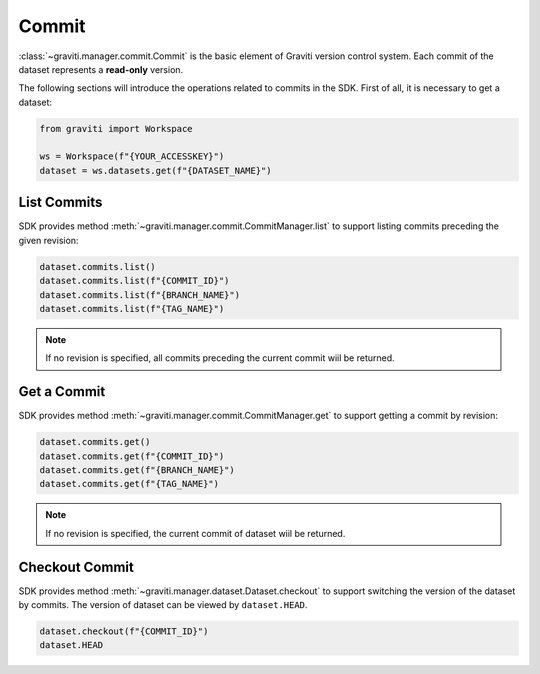 ..
 Copyright 2022 Graviti. Licensed under MIT License.
 
########
 Commit
########

:class:`~graviti.manager.commit.Commit` is the basic element of Graviti version control system.
Each commit of the dataset represents a **read-only** version.

The following sections will introduce the operations related to commits in the SDK.
First of all, it is necessary to get a dataset:

.. code:: python

   from graviti import Workspace

   ws = Workspace(f"{YOUR_ACCESSKEY}")
   dataset = ws.datasets.get(f"{DATASET_NAME}")

**************
 List Commits
**************

SDK provides method :meth:`~graviti.manager.commit.CommitManager.list` to support listing
commits preceding the given revision:

.. code:: python

   dataset.commits.list()
   dataset.commits.list(f"{COMMIT_ID}")
   dataset.commits.list(f"{BRANCH_NAME}")
   dataset.commits.list(f"{TAG_NAME}")

.. note::
   If no revision is specified, all commits preceding the current commit wiil be returned.

**************
 Get a Commit
**************

SDK provides method :meth:`~graviti.manager.commit.CommitManager.get` to support getting a
commit by revision:

.. code:: python

   dataset.commits.get()
   dataset.commits.get(f"{COMMIT_ID}")
   dataset.commits.get(f"{BRANCH_NAME}")
   dataset.commits.get(f"{TAG_NAME}")

.. note::
   If no revision is specified, the current commit of dataset wiil be returned.

*****************
 Checkout Commit
*****************

SDK provides method :meth:`~graviti.manager.dataset.Dataset.checkout` to support switching the
version of the dataset by commits. The version of dataset can be viewed by ``dataset.HEAD``.

.. code:: python

   dataset.checkout(f"{COMMIT_ID}")
   dataset.HEAD
